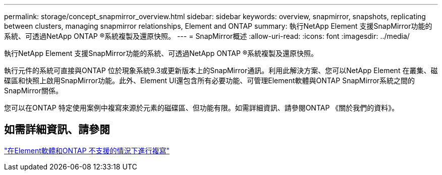 ---
permalink: storage/concept_snapmirror_overview.html 
sidebar: sidebar 
keywords: overview, snapmirror, snapshots, replicating between clusters, managing snapmirror relationships, Element and ONTAP 
summary: 執行NetApp Element 支援SnapMirror功能的系統、可透過NetApp ONTAP ®系統複製及還原快照。 
---
= SnapMirror概述
:allow-uri-read: 
:icons: font
:imagesdir: ../media/


[role="lead"]
執行NetApp Element 支援SnapMirror功能的系統、可透過NetApp ONTAP ®系統複製及還原快照。

執行元件的系統可直接與ONTAP 位於現象系統9.3或更新版本上的SnapMirror通訊。利用此解決方案、您可以NetApp Element 在叢集、磁碟區和快照上啟用SnapMirror功能。此外、Element UI還包含所有必要功能、可管理Element軟體與ONTAP SnapMirror系統之間的SnapMirror關係。

您可以在ONTAP 特定使用案例中複寫來源於元素的磁碟區、但功能有限。如需詳細資訊、請參閱ONTAP 《關於我們的資料》。



== 如需詳細資訊、請參閱

http://docs.netapp.com/ontap-9/topic/com.netapp.doc.pow-sdbak/home.html["在Element軟體和ONTAP 不支援的情況下進行複寫"]
